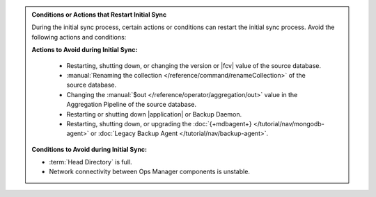.. admonition:: Conditions or Actions that Restart Initial Sync
   :class: note

   During the initial sync process, certain actions or conditions
   can restart the initial sync process. Avoid the following actions
   and conditions:

   **Actions to Avoid during Initial Sync:**

    - Restarting, shutting down, or changing the version or
      |fcv| value of the source database.
    - :manual:`Renaming the collection </reference/command/renameCollection>`
      of the source database.
    - Changing the :manual:`$out </reference/operator/aggregation/out>`
      value in the Aggregation Pipeline of the source database.
    - Restarting or shutting down |application| or Backup Daemon.
    - Restarting, shutting down, or upgrading the
      :doc:`{+mdbagent+} </tutorial/nav/mongodb-agent>` or
      :doc:`Legacy Backup Agent </tutorial/nav/backup-agent>`.

   **Conditions to Avoid during Initial Sync:**

   - :term:`Head Directory` is full.
   - Network connectivity between Ops Manager components is
     unstable.
